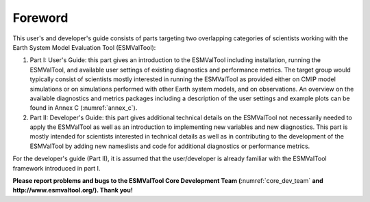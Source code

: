 Foreword
********

This user's and developer's guide consists of parts targeting two overlapping categories of scientists working with the Earth System Model Evaluation Tool (ESMValTool):

1. Part I: User's Guide: this part gives an introduction to the ESMValTool including installation, running the ESMValTool, and available user settings of existing diagnostics and performance metrics. The target group would typically consist of scientists mostly interested in running the ESMValTool as provided either on CMIP model simulations or on simulations performed with other Earth system models, and on observations. An overview on the available diagnostics and metrics packages including a description of the user settings and example plots can be found in Annex C (:numref:`annex_c`).
2. Part II: Developer's Guide: this part gives additional technical details on the ESMValTool not necessarily needed to apply the ESMValTool as well as an introduction to implementing new variables and new diagnostics. This part is mostly intended for scientists interested in technical details as well as in contributing to the development of the ESMValTool by adding new nameslists and code for additional diagnostics or performance metrics.

For the developer's guide (Part II), it is assumed that the user/developer is already familiar with the ESMValTool framework introduced in part I.

**Please report problems and bugs to the ESMValTool Core Development Team (**:numref:`core_dev_team` **and http://www.esmvaltool.org/). Thank you!**

.. raw:: latex

    \clearpage
